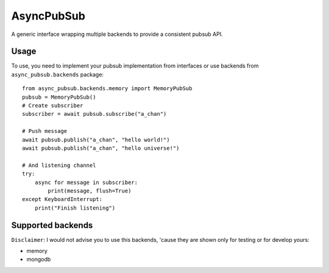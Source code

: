 AsyncPubSub
===========

.. image:: https://travis-ci.com/bruziev/async_pubsub.svg?branch=master
   :target: https://travis-ci.com/bruziev/async_pubsub

.. image:: https://codecov.io/gh/bruziev/async_pubsub/branch/master/graph/badge.svg
   :target: https://codecov.io/gh/bruziev/async_pubsub/branch/master


A generic interface wrapping multiple backends to provide a consistent pubsub API.


Usage
------
To use, you need to implement your pubsub implementation from interfaces or use backends
from ``async_pubsub.backends`` package::

    from async_pubsub.backends.memory import MemoryPubSub
    pubsub = MemoryPubSub()
    # Create subscriber
    subscriber = await pubsub.subscribe("a_chan")

    # Push message
    await pubsub.publish("a_chan", "hello world!")
    await pubsub.publish("a_chan", "hello universe!")

    # And listening channel
    try:
        async for message in subscriber:
            print(message, flush=True)
    except KeyboardInterrupt:
        print("Finish listening")




Supported backends
---------------------

``Disclaimer``: I would not advise you to use this backends, 'cause they are shown only for testing
or for develop yours:

* memory
* mongodb